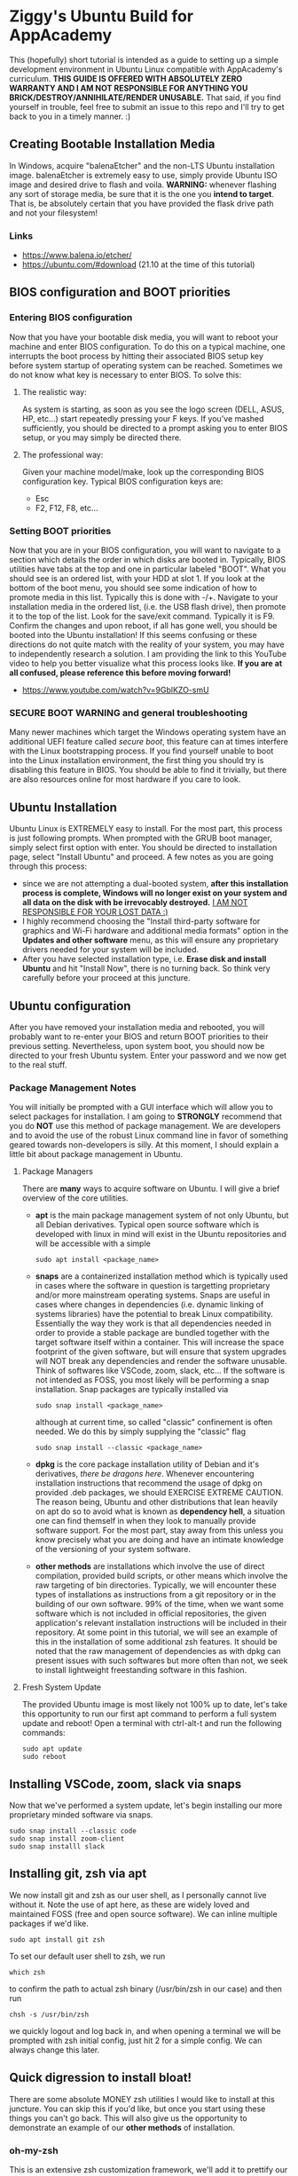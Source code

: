 * Ziggy's Ubuntu Build for AppAcademy
This (hopefully) short tutorial is intended as a guide to setting up a simple development environment in Ubuntu Linux compatible with AppAcademy's curriculum. *THIS GUIDE IS OFFERED WITH ABSOLUTELY ZERO WARRANTY AND I AM NOT RESPONSIBLE FOR ANYTHING YOU BRICK/DESTROY/ANNIHILATE/RENDER UNUSABLE.* That said, if you find yourself in trouble, feel free to submit an issue to this repo and I'll try to get back to you in a timely manner. :)
** Creating Bootable Installation Media
In Windows, acquire "balenaEtcher" and the non-LTS Ubuntu installation image. balenaEtcher is extremely easy to use, simply provide Ubuntu ISO image and desired drive to flash and voila. *WARNING:* whenever flashing any sort of storage media, be sure that it is the one you *intend to target*. That is, be absolutely certain that you have provided the flask drive path and not your filesystem!
*** Links
- https://www.balena.io/etcher/
- https://ubuntu.com/#download (21.10 at the time of this tutorial)
** BIOS configuration and BOOT priorities
*** Entering BIOS configuration
Now that you have your bootable disk media, you will want to reboot your machine and enter BIOS configuration. To do this on a typical machine, one interrupts the boot process by hitting their associated BIOS setup key before system startup of operating system can be reached. Sometimes we do not know what key is necessary to enter BIOS. To solve this:
**** The realistic way:
As system is starting, as soon as you see the logo screen (DELL, ASUS, HP, etc...) start repeatedly pressing your F keys. If you've mashed sufficiently, you should be directed to a prompt asking you to enter BIOS setup, or you may simply be directed there.
**** The professional way:
Given your machine model/make, look up the corresponding BIOS configuration key.
Typical BIOS configuration keys are:
- Esc
- F2, F12, F8, etc...
*** Setting BOOT priorities
Now that you are in your BIOS configuration, you will want to navigate to a section which details the order in which disks are booted in. Typically, BIOS utilities have tabs at the top and one in particular labeled "BOOT". What you should see is an ordered list, with your HDD at slot 1.
If you look at the bottom of the boot menu, you should see some indication of how to promote media in this list. Typically this is done with -/+.
Navigate to your installation media in the ordered list, (i.e. the USB flash drive), then promote it to the top of the list.
Look for the save/exit command. Typically it is F9. Confirm the changes and upon reboot, if all has gone well, you should be booted into the Ubuntu installation!
If this seems confusing or these directions do not quite match with the reality of your system, you may have to independently research a solution. I am providing the link to this YouTube video to help you better visualize what this process looks like. *If you are at all confused, please reference this before moving forward!*
- https://www.youtube.com/watch?v=9GblKZO-smU
*** SECURE BOOT WARNING and general troubleshooting
Many newer machines which target the Windows operating system have an additional UEFI feature called /secure boot/, this feature can at times interfere with the Linux bootstrapping process. If you find yourself unable to boot into the Linux installation environment, the first thing you should try is disabling this feature in BIOS. You should be able to find it trivially, but there are also resources online for most hardware if you care to look.
** Ubuntu Installation
Ubuntu Linux is EXTREMELY easy to install. For the most part, this process is just following prompts. When prompted with the GRUB boot manager, simply select first option with enter. You should be directed to installation page, select "Install Ubuntu" and proceed.  A few notes as you are going through this process:
- since we are not attempting a dual-booted system, *after this installation process is complete, Windows will no longer exist on your system and all data on the disk with be irrevocably destroyed.* _I AM NOT RESPONSIBLE FOR YOUR LOST DATA :)_
- I highly recommend choosing the "Install third-party software for graphics and Wi-Fi hardware and additional media formats" option in the *Updates and other software* menu, as this will ensure any proprietary drivers needed for your system will be included.
- After you have selected installation type, i.e. *Erase disk and install Ubuntu* and hit "Install Now", there is no turning back. So think very carefully before your proceed at this juncture.  
** Ubuntu configuration
After you have removed your installation media and rebooted, you will probably want to re-enter your BIOS and return BOOT priorities to their previous setting. Nevertheless, upon system boot, you should now be directed to your fresh Ubuntu system. Enter your password and we now get to the real stuff.
*** Package Management Notes
You will initially be prompted with a GUI interface which will allow you to select packages for installation. I am going to *STRONGLY* recommend that you do *NOT* use this method of package management. We are developers and to avoid the use of the robust Linux command line in favor of something geared towards non-developers is silly. At this moment, I should explain a little bit about package management in Ubuntu.
**** Package Managers
There are *many* ways to acquire software on Ubuntu. I will give a brief overview of the core utilities.
- *apt* is the main package management system of not only Ubuntu, but all Debian derivatives. Typical open source software which is developed with linux in mind will exist in the Ubuntu repositories and will be accessible with a simple
  #+begin_src shell
sudo apt install <package_name>
  #+end_src
- *snaps* are a containerized installation method which is typically used in cases where the software in question is targetting proprietary and/or more mainstream operating systems. Snaps are useful in cases where changes in dependencies (i.e. dynamic linking of systems libraries) have the potential to break Linux compatibility. Essentially the way they work is that all dependencies needed in order to provide a stable package are bundled together with the target software itself within a container. This will increase the space footprint of the given software, but will ensure that system upgrades will NOT break any dependencies and render the software unusable. Think of softwares like VSCode, zoom, slack, etc... If the software is not intended as FOSS, you most likely will be performing a snap installation. Snap packages are typically installed via
  #+begin_src shell
sudo snap install <package_name>
#+end_src
  although at current time, so called "classic" confinement is often needed. We do this by simply supplying the "classic" flag
  #+begin_src shell
sudo snap install --classic <package_name>
  #+end_src 
- *dpkg* is the core package installation utility of Debian and it's derivatives, /there be dragons here/. Whenever encountering installation instructions that recommend the usage of dpkg on provided .deb packages, we should EXERCISE EXTREME CAUTION. The reason being, Ubuntu and other distributions that lean heavily on apt do so to avoid what is known as *dependency hell*, a situation one can find themself in when they look to manually provide software support. For the most part, stay away from this unless you know precisely what you are doing and have an intimate knowledge of the versioning of your system software.
- *other methods* are installations which involve the use of direct compilation, provided build scripts, or other means which involve the raw targeting of bin directories. Typically, we will encounter these types of installations as instructions from a git repository or in the building of our own software. 99% of the time, when we want some software which is not included in official repositories, the given application's relevant installation instructions will be included in their repository. At some point in this tutorial, we will see an example of this in the installation of some additional zsh features. It should be noted that the raw management of dependencies as with dpkg can present issues with such softwares but more often than not, we seek to install lightweight freestanding software in this fashion.
**** Fresh System Update
The provided Ubuntu image is most likely not 100% up to date, let's take this opportunity to run our first apt command to perform a full system update and reboot! Open a terminal with ctrl-alt-t and run the following commands:
#+begin_src shell
  sudo apt update
  sudo reboot
#+end_src 
** Installing VSCode, zoom, slack via snaps
Now that we've performed a system update, let's begin installing our more proprietary minded software via snaps.
#+begin_src shell
sudo snap install --classic code
sudo snap install zoom-client
sudo snap installl slack
#+end_src 
** Installing git, zsh via apt
We now install git and zsh as our user shell, as I personally cannot live without it. Note the use of apt here, as these are widely loved and maintained FOSS (free and open source software). We can inline multiple packages if we'd like.
#+begin_src shell
sudo apt install git zsh
#+end_src 
To set our default user shell to zsh, we run
#+begin_src shell
which zsh
#+end_src 
to confirm the path to actual zsh binary (/usr/bin/zsh in our case) and then run
#+begin_src shell
chsh -s /usr/bin/zsh
#+end_src 
we quickly logout and log back in, and when opening a terminal we will be prompted with zsh initial config, just hit 2 for a simple config. We can always change this later.
** Quick digression to install bloat!
There are some absolute MONEY zsh utilities I would like to install at this juncture. You can skip this if you'd like, but once you start using these things you can't go back. This will also give us the opportunity to demonstrate an example of our *other methods* of installation.
*** oh-my-zsh
This is an extensive zsh customization framework, we'll add it to prettify our console prompt a bit and utilize it's autocompletion features. If we navigate to the oh-my-zsh github repo, we see installation is trivial. We'll use the curl method, but first we need curl!
#+begin_src shell
sudo apt install curl
#+end_src 
Now we run the recommended curl command;
#+begin_src shell
sh -c "$(curl -fsSL https://raw.githubusercontent.com/ohmyzsh/ohmyzsh/master/tools/install.sh)"
#+end_src 
Presto, change-o, you now have oh-my-zsh installed. Have a look at themes if you'd like, we'll go with default at the moment. It is probably important to note that what we just did, piping third-party installation script to sh -c via network is EXTREMELY DANGEROUS. Never, ever, ever do this unless the software in question is reputable and widely used. oh-my-zsh is a Linux community mainstay, so in this case we let it slide.
*** fzf
This is the most beautiful and indispensible shell utility I am aware of. This tool alone is worth the entirety of the tutorial. fzf DOES exist in the official Ubuntu repository but requires additional configuration to get the feature set I want here. We again consult the fzf github repository and simply run their installation directives. 
#+begin_src shell
git clone --depth 1 https://github.com/junegunn/fzf.git ~/.fzf
#+end_src 
this will clone the repository to a hidden directory in home called .fzf, and in this directory is an installation script we run by providing the command
#+begin_src shell
~/.fzf/install
#+end_src 
hit y for all prompts! We want all the goodness.
To apply the shell configuration changes, we need to source our config file
#+begin_src shell
source ~/.zshrc
#+end_src 
BTW, in case you didn't know, the squiggly line "~" is an alias for the user's home directory, i.e. /home/ziggy in my case.
Now I'm going to blow your mind. Up to this point we have typed in many commands. Suppose we don't remember one, but we need it again. Hit ctrl-r and start typing what you remember.
*YOU'RE WELCOME*
Can't remember that Heroku command you ran before? ctrl-r, can't remember some bizarre shell/awk combo you used earlier this week? ctrl-r.
Here's another one to try, say you want to cd into a directory but don't quite remember it's path. Type cd, then ctrl-t.
*OH MY GOD*
Yeah, I know. You are forever in my debt for showing you this.
** Python, NodeJS, Postgres installation
Let's install our core programming languages and do some minor config.
#+begin_src shell
sudo apt install python nodejs
#+end_src 
We should note that we are generally going to be using python 3, so it is somewhat inconvenient to constantly reference python 3 via python3 command. Let's create a quick alias to fix that.
#+begin_src shell
echo 'alias python="python3"' >> ~/.zshrc
source ~/.zshrc
#+end_src 
Now you'll notice that
#+begin_src shell
python --version
#+end_src 
returns python 3.9... something or other.
